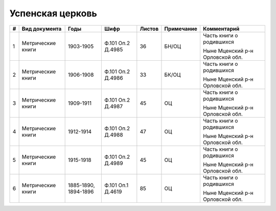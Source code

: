 
.. Church datasheet RST template
.. Autogenerated by cfp-sphinx.py

.. index:: Успенская церковь

Успенская церковь
=================

.. list-table::
   :header-rows: 1

   * - #
     - Вид документа
     - Годы
     - Шифр
     - Листов
     - Примечание
     - Комментарий

   * - 1
     - Метрические книги
     - 1903-1905
     - Ф.101 Оп.2 Д.4985
     - 36
     - БН/ОЦ
     - Часть книги о родившихся

       Ныне Мценский р-н Орловской обл.
   * - 2
     - Метрические книги
     - 1906-1908
     - Ф.101 Оп.2 Д.4986
     - 33
     - БК/ОЦ
     - Часть книги о родившихся

       Ныне Мценский р-н Орловской обл.
   * - 3
     - Метрические книги
     - 1909-1911
     - Ф.101 Оп.2 Д.4987
     - 45
     - ОЦ
     - Часть книги о родившихся

       Ныне Мценский р-н Орловской обл.
   * - 4
     - Метрические книги
     - 1912-1914
     - Ф.101 Оп.2 Д.4988
     - 47
     - ОЦ
     - Часть книги о родившихся

       Ныне Мценский р-н Орловской обл.
   * - 5
     - Метрические книги
     - 1915-1918
     - Ф.101 Оп.2 Д.4989
     - 45
     - ОЦ
     - Часть книги о родившихся

       Ныне Мценский р-н Орловской обл.
   * - 6
     - Метрические книги
     - 1885-1890, 1894-1896
     - Ф.101 Оп.1 Д.4619
     - 85
     - ОЦ
     - Часть книги о родившихся

       Ныне Мценский р-н Орловской обл.


